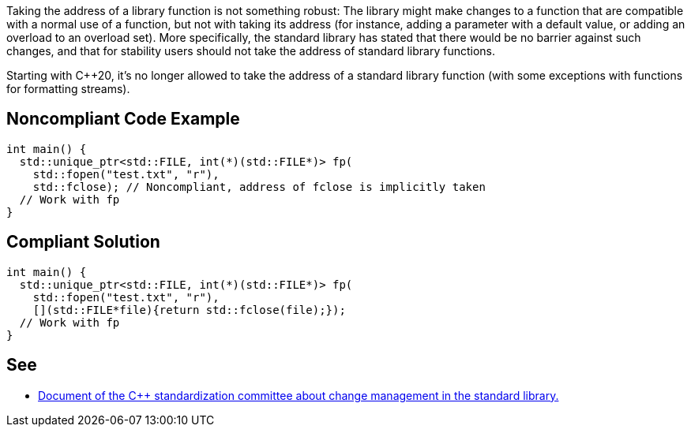 Taking the address of a library function is not something robust: The library might make changes to a function that are compatible with a normal use of a function, but not with taking its address (for instance, adding a parameter with a default value, or adding an overload to an overload set). More specifically, the standard library has stated that there would be no barrier against such changes, and that for stability users should not take the address of standard library functions.


Starting with {cpp}20, it's no longer allowed to take the address of a standard library function (with some exceptions with functions for formatting streams).

== Noncompliant Code Example

----
int main() {
  std::unique_ptr<std::FILE, int(*)(std::FILE*)> fp(
    std::fopen("test.txt", "r"),
    std::fclose); // Noncompliant, address of fclose is implicitly taken
  // Work with fp
}
----

== Compliant Solution

----
int main() {
  std::unique_ptr<std::FILE, int(*)(std::FILE*)> fp(
    std::fopen("test.txt", "r"),
    [](std::FILE*file){return std::fclose(file);});
  // Work with fp
}
----

== See

* https://wg21.link/P0921[Document of the {cpp} standardization committee about change management in the standard library.]
